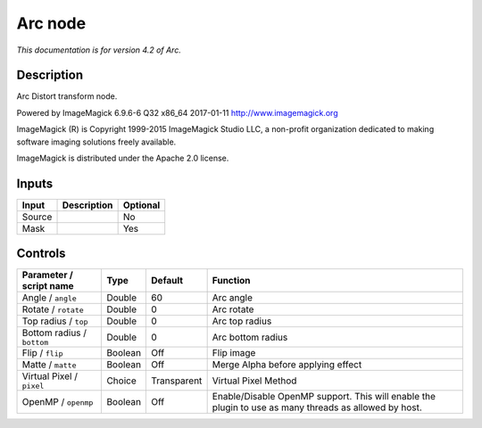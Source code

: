 .. _net.fxarena.openfx.Arc:

Arc node
========

|pluginIcon| 

*This documentation is for version 4.2 of Arc.*

Description
-----------

Arc Distort transform node.

Powered by ImageMagick 6.9.6-6 Q32 x86\_64 2017-01-11 http://www.imagemagick.org

ImageMagick (R) is Copyright 1999-2015 ImageMagick Studio LLC, a non-profit organization dedicated to making software imaging solutions freely available.

ImageMagick is distributed under the Apache 2.0 license.

Inputs
------

+----------+---------------+------------+
| Input    | Description   | Optional   |
+==========+===============+============+
| Source   |               | No         |
+----------+---------------+------------+
| Mask     |               | Yes        |
+----------+---------------+------------+

Controls
--------

.. tabularcolumns:: |>{\raggedright}p{0.2\columnwidth}|>{\raggedright}p{0.06\columnwidth}|>{\raggedright}p{0.07\columnwidth}|p{0.63\columnwidth}|

.. cssclass:: longtable

+------------------------------+-----------+---------------+---------------------------------------------------------------------------------------------------------+
| Parameter / script name      | Type      | Default       | Function                                                                                                |
+==============================+===========+===============+=========================================================================================================+
| Angle / ``angle``            | Double    | 60            | Arc angle                                                                                               |
+------------------------------+-----------+---------------+---------------------------------------------------------------------------------------------------------+
| Rotate / ``rotate``          | Double    | 0             | Arc rotate                                                                                              |
+------------------------------+-----------+---------------+---------------------------------------------------------------------------------------------------------+
| Top radius / ``top``         | Double    | 0             | Arc top radius                                                                                          |
+------------------------------+-----------+---------------+---------------------------------------------------------------------------------------------------------+
| Bottom radius / ``bottom``   | Double    | 0             | Arc bottom radius                                                                                       |
+------------------------------+-----------+---------------+---------------------------------------------------------------------------------------------------------+
| Flip / ``flip``              | Boolean   | Off           | Flip image                                                                                              |
+------------------------------+-----------+---------------+---------------------------------------------------------------------------------------------------------+
| Matte / ``matte``            | Boolean   | Off           | Merge Alpha before applying effect                                                                      |
+------------------------------+-----------+---------------+---------------------------------------------------------------------------------------------------------+
| Virtual Pixel / ``pixel``    | Choice    | Transparent   | Virtual Pixel Method                                                                                    |
+------------------------------+-----------+---------------+---------------------------------------------------------------------------------------------------------+
| OpenMP / ``openmp``          | Boolean   | Off           | Enable/Disable OpenMP support. This will enable the plugin to use as many threads as allowed by host.   |
+------------------------------+-----------+---------------+---------------------------------------------------------------------------------------------------------+

.. |pluginIcon| image:: net.fxarena.openfx.Arc.png
   :width: 10.0%
